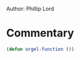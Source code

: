 # # orgel-org.el --- A test file -*- lexical-binding: t -*-

Author: Phillip Lord

* Commentary

#+BEGIN_SRC emacs-lisp
(defun orgel-function ())
#+END_SRC
